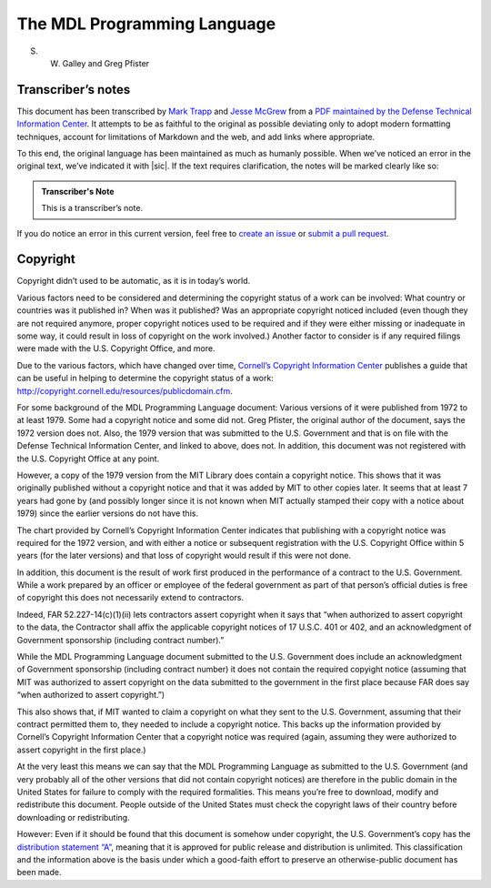 The MDL Programming Language
============================

S. W. Galley and Greg Pfister

Transcriber’s notes
-------------------

.. todo:: update markdown references to RST

This document has been transcribed by `Mark Trapp`_ and `Jesse McGrew`_ from a
`PDF maintained by the Defense Technical Information Center <PDF_>`_. It
attempts to be as faithful to the original as possible deviating only to adopt
modern formatting techniques, account for limitations of Markdown and the web,
and add links where appropriate.

.. _`Mark Trapp`: https://marktrapp.com
.. _`Jesse McGrew`: https://bitbucket.org/jmcgrew
.. _PDF: http://www.dtic.mil/docs/citations/ADA070930

To this end, the original language has been maintained as much as
humanly possible. When we’ve noticed an error in the original text,
we’ve indicated it with |sic|. If the text requires clarification, the
notes will be marked clearly like so:

.. admonition:: Transcriber's Note

   This is a transcriber’s note.

If you do notice an error in this current version, feel free to
`create an issue`_ or `submit a pull request`_.

.. _`create an issue`: https://github.com/taradinoc/mdl-docs/issues
.. _`submit a pull request`: https://github.com/taradinoc/mdl-docs/pulls

Copyright
---------

Copyright didn’t used to be automatic, as it is in today’s world.

Various factors need to be considered and determining the copyright
status of a work can be involved: What country or countries was it
published in? When was it published? Was an appropriate copyright
noticed included (even though they are not required anymore, proper
copyright notices used to be required and if they were either missing or
inadequate in some way, it could result in loss of copyright on the work
involved.) Another factor to consider is if any required filings were
made with the U.S. Copyright Office, and more.

Due to the various factors, which have changed over time,
`Cornell’s Copyright Information Center <CornellCIC_>`__
publishes a guide that can be useful in helping to determine the
copyright status of a work:
http://copyright.cornell.edu/resources/publicdomain.cfm.

.. _CornellCIC: http://copyright.cornell.edu/

For some background of the MDL Programming Language document: Various
versions of it were published from 1972 to at least 1979. Some had a
copyright notice and some did not. Greg Pfister, the original author of
the document, says the 1972 version does not. Also, the 1979 version
that was submitted to the U.S. Government and that is on file with the
Defense Technical Information Center, and linked to above, does not. In
addition, this document was not registered with the U.S. Copyright
Office at any point.

However, a copy of the 1979 version from the MIT Library does contain a
copyright notice. This shows that it was originally published without a
copyright notice and that it was added by MIT to other copies later. It
seems that at least 7 years had gone by (and possibly longer since it is
not known when MIT actually stamped their copy with a notice about 1979)
since the earlier versions do not have this.

The chart provided by Cornell’s Copyright Information Center indicates
that publishing with a copyright notice was required for the 1972
version, and with either a notice or subsequent registration with the
U.S. Copyright Office within 5 years (for the later versions) and that
loss of copyright would result if this were not done.

In addition, this document is the result of work first produced in the
performance of a contract to the U.S. Government. While a work prepared
by an officer or employee of the federal government as part of that
person’s official duties is free of copyright this does not necessarily
extend to contractors.

Indeed, FAR 52.227-14(c)(1)(ii) lets contractors assert copyright when
it says that “when authorized to assert copyright to the data, the
Contractor shall affix the applicable copyright notices of 17 U.S.C. 401
or 402, and an acknowledgment of Government sponsorship (including
contract number).”

While the MDL Programming Language document submitted to the U.S.
Government does include an acknowledgment of Government sponsorship
(including contract number) it does not contain the required copyight
notice (assuming that MIT was authorized to assert copyright on the data
submitted to the government in the first place because FAR does say
“when authorized to assert copyright.”)

This also shows that, if MIT wanted to claim a copyright on what they
sent to the U.S. Government, assuming that their contract permitted them
to, they needed to include a copyright notice. This backs up the
information provided by Cornell’s Copyright Information Center that a
copyright notice was required (again, assuming they were authorized to
assert copyright in the first place.)

At the very least this means we can say that the MDL Programming
Language as submitted to the U.S. Government (and very probably all of
the other versions that did not contain copyright notices) are therefore
in the public domain in the United States for failure to comply with the
required formalities. This means you’re free to download, modify and
redistribute this document. People outside of the United States must
check the copyright laws of their country before downloading or
redistributing.

However: Even if it should be found that this document is somehow under
copyright, the U.S. Government’s copy has the
`distribution statement “A” <DistStmtA_>`_, meaning that it is approved for
public release and distribution is unlimited. This classification and the
information above is the basis under which a good-faith effort to preserve an
otherwise-public document has been made.

.. _DistStmtA:
   http://www.dtic.mil/dtic/submit/distribution_limitations_and_statements.html
